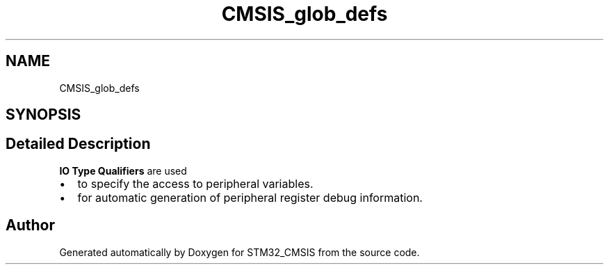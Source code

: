.TH "CMSIS_glob_defs" 3 "Sun Apr 16 2017" "STM32_CMSIS" \" -*- nroff -*-
.ad l
.nh
.SH NAME
CMSIS_glob_defs
.SH SYNOPSIS
.br
.PP
.SH "Detailed Description"
.PP 
\fBIO Type Qualifiers\fP are used 
.PD 0

.IP "\(bu" 2
to specify the access to peripheral variables\&. 
.IP "\(bu" 2
for automatic generation of peripheral register debug information\&. 
.PP

.SH "Author"
.PP 
Generated automatically by Doxygen for STM32_CMSIS from the source code\&.
